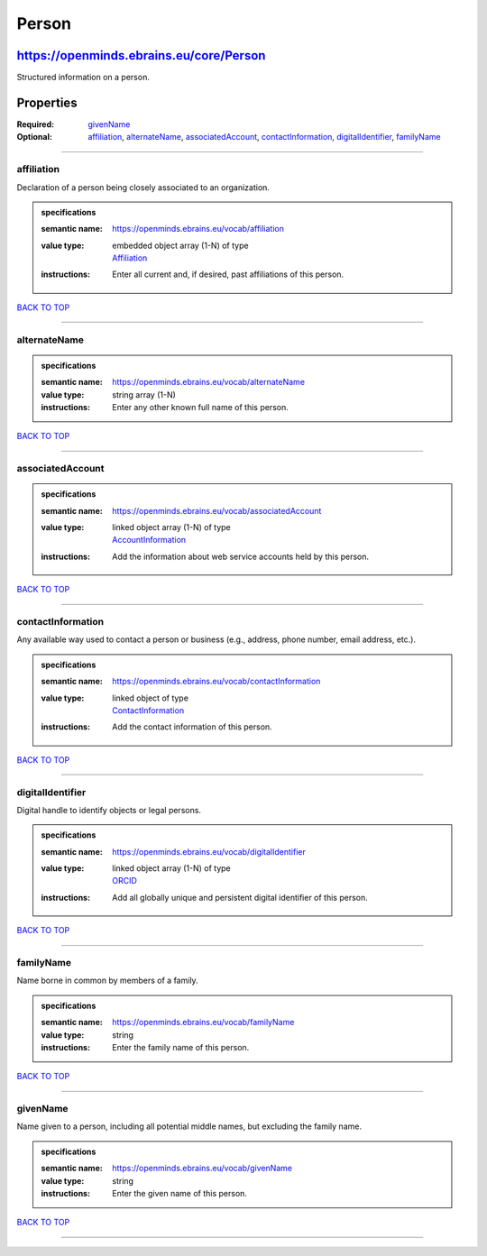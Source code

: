 ######
Person
######

****************************************
https://openminds.ebrains.eu/core/Person
****************************************

Structured information on a person.

**********
Properties
**********

:Required: `givenName <givenName_heading_>`_
:Optional: `affiliation <affiliation_heading_>`_, `alternateName <alternateName_heading_>`_, `associatedAccount <associatedAccount_heading_>`_,
   `contactInformation <contactInformation_heading_>`_, `digitalIdentifier <digitalIdentifier_heading_>`_, `familyName <familyName_heading_>`_

------------

.. _affiliation_heading:

affiliation
-----------

Declaration of a person being closely associated to an organization.

.. admonition:: specifications

   :semantic name: https://openminds.ebrains.eu/vocab/affiliation
   :value type: | embedded object array \(1-N\) of type
                | `Affiliation <https://openminds.ebrains.eu/core/Affiliation>`_
   :instructions: Enter all current and, if desired, past affiliations of this person.

`BACK TO TOP <Person_>`_

------------

.. _alternateName_heading:

alternateName
-------------

.. admonition:: specifications

   :semantic name: https://openminds.ebrains.eu/vocab/alternateName
   :value type: string array \(1-N\)
   :instructions: Enter any other known full name of this person.

`BACK TO TOP <Person_>`_

------------

.. _associatedAccount_heading:

associatedAccount
-----------------

.. admonition:: specifications

   :semantic name: https://openminds.ebrains.eu/vocab/associatedAccount
   :value type: | linked object array \(1-N\) of type
                | `AccountInformation <https://openminds.ebrains.eu/core/AccountInformation>`_
   :instructions: Add the information about web service accounts held by this person.

`BACK TO TOP <Person_>`_

------------

.. _contactInformation_heading:

contactInformation
------------------

Any available way used to contact a person or business (e.g., address, phone number, email address, etc.).

.. admonition:: specifications

   :semantic name: https://openminds.ebrains.eu/vocab/contactInformation
   :value type: | linked object of type
                | `ContactInformation <https://openminds.ebrains.eu/core/ContactInformation>`_
   :instructions: Add the contact information of this person.

`BACK TO TOP <Person_>`_

------------

.. _digitalIdentifier_heading:

digitalIdentifier
-----------------

Digital handle to identify objects or legal persons.

.. admonition:: specifications

   :semantic name: https://openminds.ebrains.eu/vocab/digitalIdentifier
   :value type: | linked object array \(1-N\) of type
                | `ORCID <https://openminds.ebrains.eu/core/ORCID>`_
   :instructions: Add all globally unique and persistent digital identifier of this person.

`BACK TO TOP <Person_>`_

------------

.. _familyName_heading:

familyName
----------

Name borne in common by members of a family.

.. admonition:: specifications

   :semantic name: https://openminds.ebrains.eu/vocab/familyName
   :value type: string
   :instructions: Enter the family name of this person.

`BACK TO TOP <Person_>`_

------------

.. _givenName_heading:

givenName
---------

Name given to a person, including all potential middle names, but excluding the family name.

.. admonition:: specifications

   :semantic name: https://openminds.ebrains.eu/vocab/givenName
   :value type: string
   :instructions: Enter the given name of this person.

`BACK TO TOP <Person_>`_

------------
